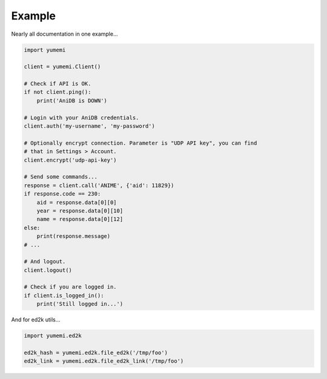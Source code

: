 Example
=======

Nearly all documentation in one example...

.. code-block:: python

    import yumemi

    client = yumemi.Client()

    # Check if API is OK.
    if not client.ping():
        print('AniDB is DOWN')

    # Login with your AniDB credentials.
    client.auth('my-username', 'my-password')

    # Optionally encrypt connection. Parameter is "UDP API key", you can find
    # that in Settings > Account.
    client.encrypt('udp-api-key')

    # Send some commands...
    response = client.call('ANIME', {'aid': 11829})
    if response.code == 230:
        aid = response.data[0][0]
        year = response.data[0][10]
        name = response.data[0][12]
    else:
        print(response.message)
    # ...

    # And logout.
    client.logout()

    # Check if you are logged in.
    if client.is_logged_in():
        print('Still logged in...')

And for ed2k utils...

.. code-block:: python

    import yumemi.ed2k

    ed2k_hash = yumemi.ed2k.file_ed2k('/tmp/foo')
    ed2k_link = yumemi.ed2k.file_ed2k_link('/tmp/foo')
